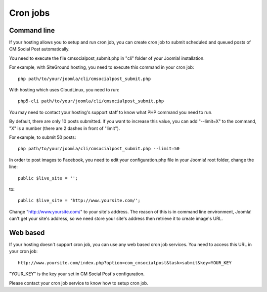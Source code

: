 =========
Cron jobs
=========

Command line
------------

If your hosting allows you to setup and run cron job, you can create cron job to submit scheduled and queued posts of CM Social Post automatically.

You need to execute the file cmsocialpost_submit.php in "cli" folder of your Joomla! installation.

For example, with SiteGround hosting, you need to execute this command in your cron job::

    php path/to/your/joomla/cli/cmsocialpost_submit.php

With hosting which uses CloudLinux, you need to run::

    php5-cli path/to/your/joomla/cli/cmsocialpost_submit.php

You may need to contact your hosting's support staff to know what PHP command you need to run.

By default, there are only 10 posts submitted. If you want to increase this value, you can add "--limit=X" to the command, "X" is a number (there are 2 dashes in front of "limit").

For example, to submit 50 posts::

    php path/to/your/joomla/cli/cmsocialpost_submit.php --limit=50

In order to post images to Facebook, you need to edit your configuration.php file in your Joomla! root folder, change the line::

    public $live_site = '';

to::

    public $live_site = 'http://www.yoursite.com/';

Change "http://www.yoursite.com/" to your site's address. The reason of this is in command line environment, Joomla! can't get your site's 
address, so we need store your site's address then retrieve it to create image's URL.

Web based
---------

If your hosting doesn't support cron job, you can use any web based cron job services. You need to access this URL in your cron job::

    http://www.yoursite.com/index.php?option=com_cmsocialpost&task=submit&key=YOUR_KEY

"YOUR_KEY" is the key your set in CM Social Post's configuration.

Please contact your cron job service to know how to setup cron job.
